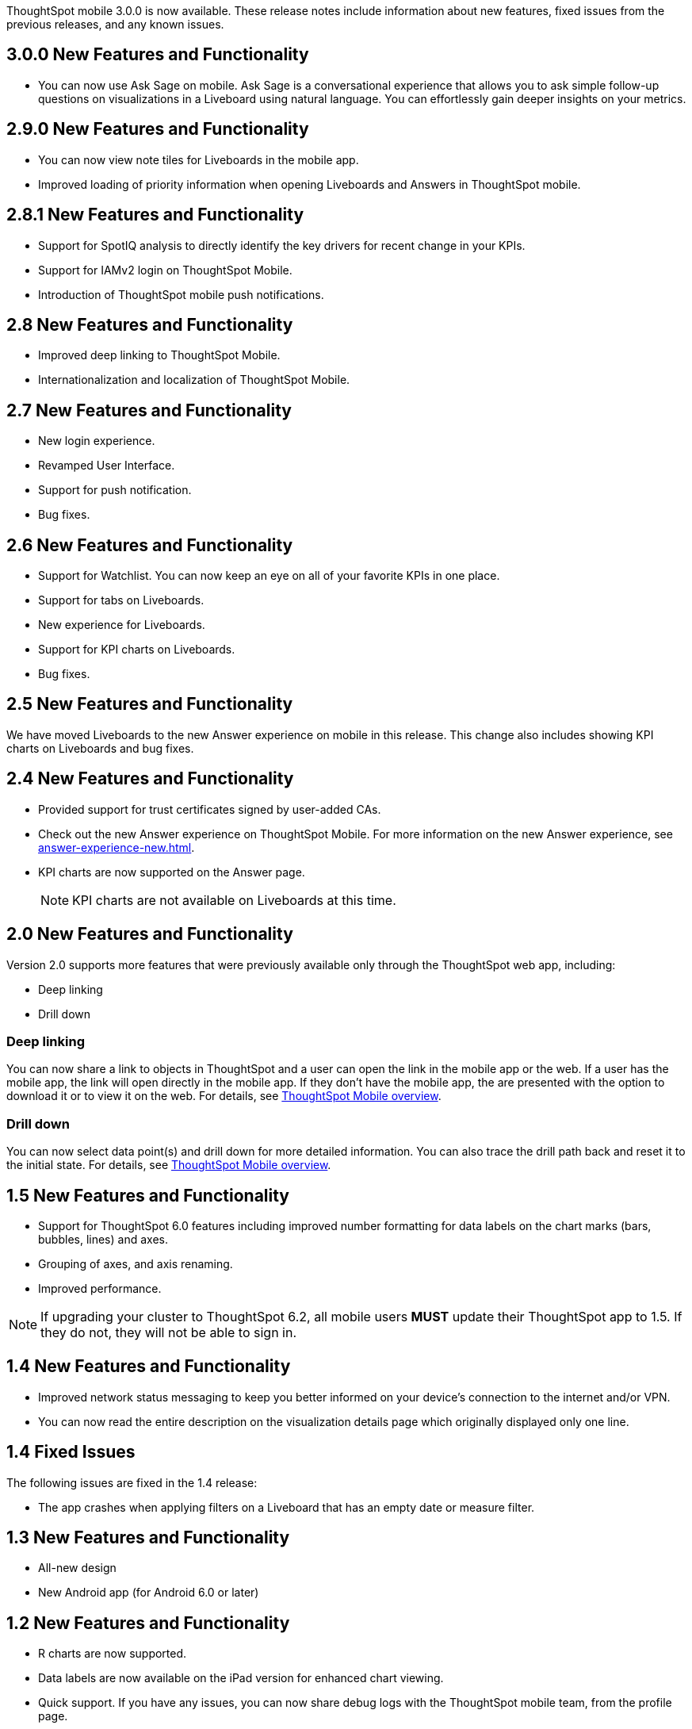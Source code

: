 

ThoughtSpot mobile 3.0.0 is now available.
These release notes include information about new features, fixed issues from the previous releases, and any known issues.

[#3-0-0-new]
== 3.0.0 New Features and Functionality

* You can now use Ask Sage on mobile. Ask Sage is a conversational experience that allows you to ask simple follow-up questions on visualizations in a Liveboard using natural language. You can effortlessly gain deeper insights on your metrics.

[#2-9-0-new]
== 2.9.0 New Features and Functionality

* You can now view note tiles for Liveboards in the mobile app.
* Improved loading of priority information when opening Liveboards and Answers in ThoughtSpot mobile.


[#2-8-1-new]
== 2.8.1 New Features and Functionality

* Support for SpotIQ analysis to directly identify the key drivers for recent change in your KPIs.
* Support for IAMv2 login on ThoughtSpot Mobile.
* Introduction of ThoughtSpot mobile push notifications.


[#2-8-new]
== 2.8 New Features and Functionality

* Improved deep linking to ThoughtSpot Mobile.
* Internationalization and localization of ThoughtSpot Mobile.


[#2-7-new]
== 2.7 New Features and Functionality

* New login experience.
* Revamped User Interface.
* Support for push notification.
* Bug fixes.

[#2-6-new]
== 2.6 New Features and Functionality

* Support for Watchlist. You can now keep an eye on all of your favorite KPIs in one place.
* Support for tabs on Liveboards.
* New experience for Liveboards.
* Support for KPI charts on Liveboards.
* Bug fixes.

[#2-5-new]
== 2.5 New Features and Functionality

We have moved Liveboards to the new Answer experience on mobile in this release. This change also includes showing KPI charts on Liveboards and bug fixes.

[#2-4-new]
== 2.4 New Features and Functionality

* Provided support for trust certificates signed by user-added CAs.
* Check out the new Answer experience on ThoughtSpot Mobile. For more information on the new Answer experience, see xref:answer-experience-new.adoc[].
* KPI charts are now supported on the Answer page.
+
NOTE: KPI charts are not available on Liveboards at this time.

[#2-0-new]
== 2.0 New Features and Functionality

Version 2.0 supports more features that were previously available only through the ThoughtSpot web app, including:

* Deep linking
* Drill down

=== Deep linking

You can now share a link to objects in ThoughtSpot and a user can open the link in the mobile app or the web.
If a user has the mobile app, the link will open directly in the mobile app.
If they don't have the mobile app, the are presented with the option to download it or to view it on the web.
For details, see xref:mobile.adoc#[ThoughtSpot Mobile overview].

=== Drill down

You can now select data point(s) and drill down for more detailed information.
You can also trace the drill path back and reset it to the initial state.
For details, see xref:mobile.adoc#[ThoughtSpot Mobile overview].

[#1-5-new]
== 1.5 New Features and Functionality

* Support for ThoughtSpot 6.0 features including improved number formatting for data labels on the chart marks (bars, bubbles, lines) and axes.
* Grouping of axes, and axis renaming.
* Improved performance.

NOTE: If upgrading your cluster to ThoughtSpot 6.2, all mobile users *MUST* update their ThoughtSpot app to 1.5.
If they do not, they will not be able to sign in.

[#1-4-new]
== 1.4 New Features and Functionality

* Improved network status messaging to keep you better informed on your device's connection to the internet and/or VPN.
* You can now read the entire description on the visualization details page which originally displayed only one line.

[#1-4-fixed]
== 1.4 Fixed Issues

The following issues are fixed in the 1.4 release:

* The app crashes when applying filters on a Liveboard that has an empty date or measure filter.

[#1-3-new]
== 1.3 New Features and Functionality

* All-new design
* New Android app (for Android 6.0 or later)

[#1-2-new]
== 1.2 New Features and Functionality

* R charts are now supported.
* Data labels are now available on the iPad version for enhanced chart viewing.
* Quick support.
If you have any issues, you can now share debug logs with the ThoughtSpot mobile team, from the profile page.

[#1-2-fixed]
== 1.2 Fixed Issues

The following issues are fixed in the 1.2 release:

* Users can interact with "View Only" filters on Liveboards.
* Year data labels are off by one year when custom calendar settings are used.

[#1-1-2-new]
== 1.1.2 New Features and Functionality

* Auto-redirect Single Sign-On (SSO) for clusters with SSO enabled.

[#1-1-2-fixed]
== 1.1.2 Fixed Issues

The following issues are fixed in the 1.1.2 release:

* Dates appear as invalid on visualizations.
* Last updated time is sometimes one day later than it actually is.
* The home Liveboard refreshes randomly and does not follow the 30 minutes background to foreground logic.
* The "`Excluded`" filters applied in the ThoughtSpot web user interface appear in the "`Included`" list in the Mobile app.
* Cached data disappears even before new data loads.
* Clickable area for the close button on the Filters page is too small.
* "`Login with SSO`" on iPad is misaligned.
* Cascading filters do not work.
* Dates overlap on the x-axis when custom calendar is used.
